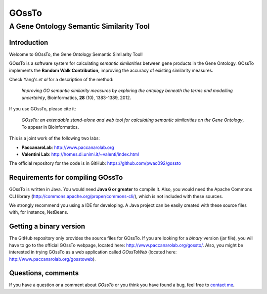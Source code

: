 ======
GOssTo
======
----------------------------------------
A Gene Ontology Semantic Similarity Tool
----------------------------------------

Introduction
============

Welcome to GOssTo, the Gene Ontology Semantic Similarity Tool!

GOssTo is a software system for calculating *semantic similarities* between gene products in the Gene Ontology.
GOssTo implements the **Random Walk Contribution**, improving the accuracy of existing similarity measures.

Check Yang's *et al* for a description of the method:

	*Improving GO semantic similarity measures by exploring the ontology beneath the terms and modelling uncertainty*, Bioinformatics, **28** (10), 1383-1389, 2012.

If you use GOssTo, please cite it:

	*GOssTo: an extendable stand-alone and web tool for calculating semantic similarities on the Gene Ontology*, To appear in Bioinformatics.

This is a joint work of the following two labs:

* **PaccanaroLab**: http://www.paccanarolab.org
* **Valentini Lab**: http://homes.di.unimi.it/~valenti/index.html

The official repository for the code is in GitHub: https://github.com/pwac092/gossto

Requirements for compiling GOssTo
=================================

GOssTo is written in Java. You would need **Java 6 or greater** to compile it. Also, you would need the Apache Commons CLI library (http://commons.apache.org/proper/commons-cli/), which is not included with these sources.

We strongly recommend you using a IDE for developing. A Java project can be easily created with these source files with, for instance, NetBeans.

Getting a binary version
========================

The GitHub repository only provides the source files for GOssTo. If you are looking for a *binary* version (jar file), you will have to go to the official GOssTo webpage, located here: http://www.paccanarolab.org/gossto/. Also, you might be interested in trying GOssTo as a web application called *GOssToWeb* (located here: http://www.paccanarolab.org/gosstoweb).

Questions, comments
===================

If you have a question or a comment about *GOssTo* or you think you have found a bug, feel free to `contact me`_.

.. _contact me: H.J.CanizaVierci(AT)rhul.ac.uk

